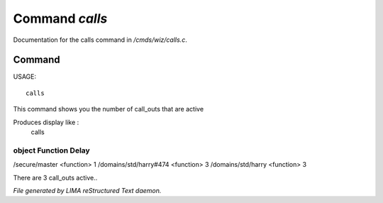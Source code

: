 ****************
Command *calls*
****************

Documentation for the calls command in */cmds/wiz/calls.c*.

Command
=======

USAGE::

	 calls

This command shows you the number of call_outs that are active

Produces display like :
     calls

object                                            Function            Delay
-----------------------------------------------------------------------------
/secure/master                                    <function>          1
/domains/std/harry#474                            <function>          3
/domains/std/harry                                <function>          3

There are 3 call_outs active..



*File generated by LIMA reStructured Text daemon.*
